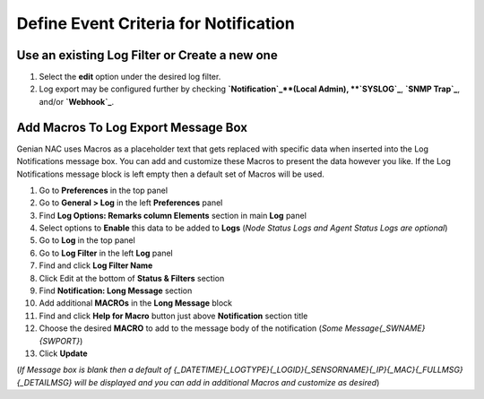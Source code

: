 Define Event Criteria for Notification
======================================

Use an existing Log Filter or Create a new one
----------------------------------------------
#. Select the **edit** option under the desired log filter. 
#. Log export may be configured further by checking **`Notification`_**(Local Admin), **`SYSLOG`_**, **`SNMP Trap`_**, and/or **`Webhook`_**.

Add Macros To Log Export Message Box
------------------------------------

Genian NAC uses Macros as a placeholder text that gets replaced with specific data when inserted into the 
Log Notifications message box. You can add and customize these Macros to present the data however you like. 
If the Log Notifications message block is left empty then a default set of Macros will be used.

#. Go to **Preferences** in the top panel
#. Go to **General > Log** in the left **Preferences** panel
#. Find **Log Options: Remarks column Elements** section in main **Log** panel
#. Select options to **Enable** this data to be added to **Logs** (*Node Status Logs and Agent Status Logs are optional*)
#. Go to **Log** in the top panel
#. Go to **Log Filter** in the left **Log** panel
#. Find and click **Log Filter Name**
#. Click Edit at the bottom of **Status & Filters** section
#. Find **Notification: Long Message** section
#. Add additional **MACROs** in the **Long Message** block
#. Find and click **Help for Macro** button just above **Notification** section title
#. Choose the desired **MACRO** to add to the message body of the notification (*Some Message{_SWNAME}{SWPORT}*)
#. Click **Update**

(*If Message box is blank then a default of {_DATETIME}{_LOGTYPE}{_LOGID}{_SENSORNAME}{_IP}{_MAC}{_FULLMSG}{_DETAILMSG} 
will be displayed and you can add in additional Macros and customize as desired*)
